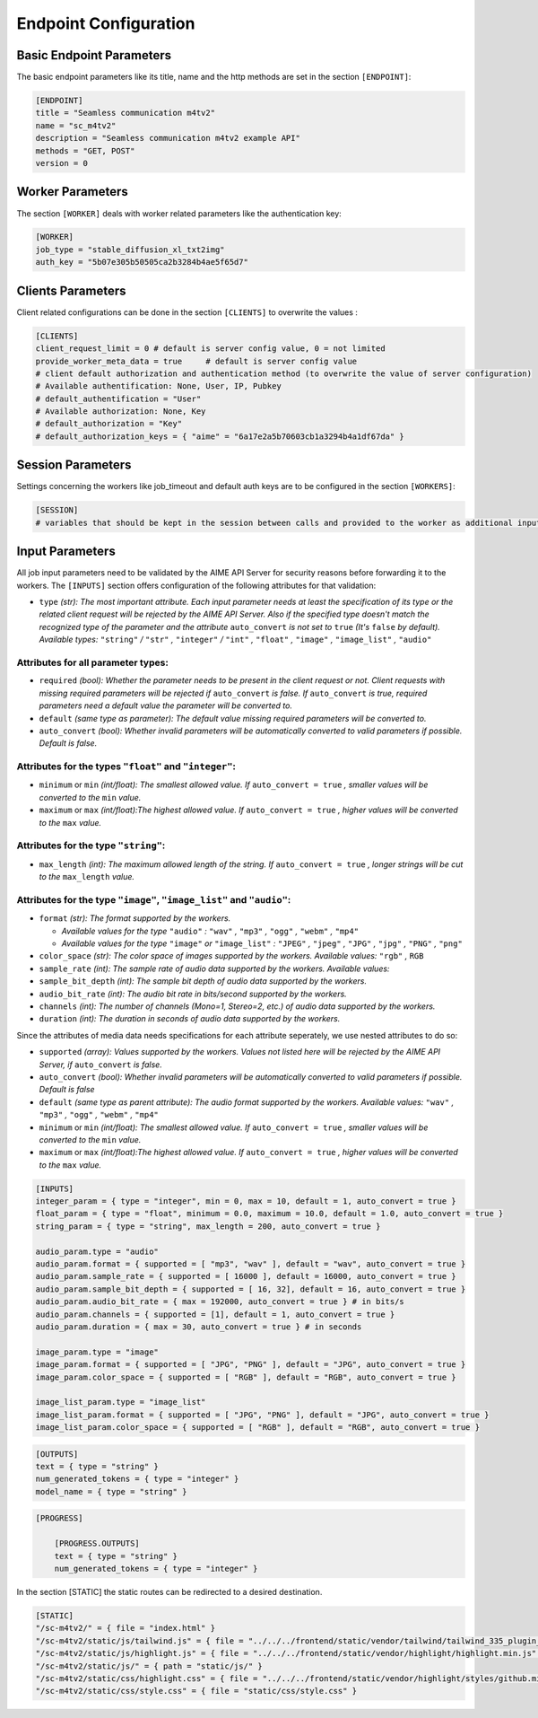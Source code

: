 Endpoint Configuration
~~~~~~~~~~~~~~~~~~~~~~



Basic Endpoint Parameters
^^^^^^^^^^^^^^^^^^^^^^^^^

The basic endpoint parameters like its title, name and the http methods are set in the section ``[ENDPOINT]``:

.. code-block:: toml

    [ENDPOINT]
    title = "Seamless communication m4tv2"
    name = "sc_m4tv2"
    description = "Seamless communication m4tv2 example API"
    methods = "GET, POST"
    version = 0


Worker Parameters
^^^^^^^^^^^^^^^^^

The section ``[WORKER]`` deals with worker related parameters like the authentication key:

.. code-block:: toml

    [WORKER]
    job_type = "stable_diffusion_xl_txt2img"
    auth_key = "5b07e305b50505ca2b3284b4ae5f65d7"


Clients Parameters
^^^^^^^^^^^^^^^^^^

Client related configurations can be done in the section ``[CLIENTS]`` to overwrite the values :

.. code-block:: toml

    [CLIENTS]
    client_request_limit = 0 # default is server config value, 0 = not limited
    provide_worker_meta_data = true	# default is server config value
    # client default authorization and authentication method (to overwrite the value of server configuration)
    # Available authentification: None, User, IP, Pubkey
    # default_authentification = "User"
    # Available authorization: None, Key
    # default_authorization = "Key"
    # default_authorization_keys = { "aime" = "6a17e2a5b70603cb1a3294b4a1df67da" }

Session Parameters
^^^^^^^^^^^^^^^^^^

Settings concerning the workers like job_timeout and default auth keys are to be configured in the section ``[WORKERS]``:

.. code-block:: toml


    [SESSION]
    # variables that should be kept in the session between calls and provided to the worker as additional inputs


Input Parameters
^^^^^^^^^^^^^^^^

All job input parameters need to be validated by the AIME API Server for security reasons before forwarding it to the workers.
The ``[INPUTS]`` section offers configuration of the following attributes for that validation:

* ``type`` *(str): The most important attribute. Each input parameter needs at least the specification of its type or the related client request will be rejected by the AIME API Server. 
  Also if the specified type doesn't match the recognized type of the parameter and the attribute* ``auto_convert`` *is not set to* ``true`` *(It's* ``false`` *by default).
  Available types:* ``"string"`` */* ``"str"`` *,* ``"integer"`` */* ``"int"`` *,* ``"float"`` *,* ``"image"`` *,* ``"image_list"`` *,* ``"audio"``

Attributes for all parameter types:
"""""""""""""""""""""""""""""""""""

* ``required`` *(bool): Whether the parameter needs to be present in the client request or not. Client requests with missing required parameters will be rejected if* ``auto_convert`` *is false.* 
  *If* ``auto_convert`` *is true, required parameters need a default value the parameter will be converted to.*
* ``default`` *(same type as parameter): The default value missing required parameters will be converted to.*
* ``auto_convert`` *(bool): Whether invalid parameters will be automatically converted to valid parameters if possible. Default is false.*

Attributes for the types ``"float"`` and ``"integer"``:
"""""""""""""""""""""""""""""""""""""""""""""""""""""""

* ``minimum`` or ``min`` *(int/float): The smallest allowed value. If* ``auto_convert = true`` *, smaller values will be converted to the* ``min`` *value.*
* ``maximum`` or ``max`` *(int/float):The highest allowed value. If* ``auto_convert = true`` *, higher values will be converted to the* ``max`` *value.*

Attributes for the type ``"string"``:
"""""""""""""""""""""""""""""""""""""

* ``max_length`` *(int): The maximum allowed length of the string. If* ``auto_convert = true`` *, longer strings will be cut to the* ``max_length`` *value.*

Attributes for the type ``"image"``,  ``"image_list"`` and ``"audio"``:
"""""""""""""""""""""""""""""""""""""""""""""""""""""""""""""""""""""""

* ``format`` *(str): The format supported by the workers.* 

  * *Available values for the type* ``"audio"`` *:* ``"wav"`` *,* ``"mp3"`` *,* ``"ogg"`` *,* ``"webm"`` *,* ``"mp4"``
  * *Available values for the type* ``"image"`` *or* ``"image_list"`` *:* ``"JPEG"`` *,* ``"jpeg"`` *,* ``"JPG"`` *,* ``"jpg"`` *,* ``"PNG"`` *,* ``"png"``
* ``color_space`` *(str): The color space of images supported by the workers. Available values:* ``"rgb"`` *,* ``RGB``
* ``sample_rate`` *(int): The sample rate of audio data supported by the workers. Available values:*
* ``sample_bit_depth`` *(int): The sample bit depth of audio data supported by the workers.*
* ``audio_bit_rate`` *(int): The audio bit rate in bits/second supported by the workers.*
* ``channels`` *(int): The number of channels (Mono=1, Stereo=2, etc.) of audio data supported by the workers.*
* ``duration`` *(int): The duration in seconds of audio data supported by the workers.*

Since the attributes of media data needs specifications for each attribute seperately, we use nested attributes to do so:

* ``supported`` *(array): Values supported by the workers. Values not listed here will be rejected by the AIME API Server, if* ``auto_convert`` *is false.*
* ``auto_convert`` *(bool): Whether invalid parameters will be automatically converted to valid parameters if possible. Default is false*
* ``default`` *(same type as parent attribute): The audio format supported by the workers. Available values:* ``"wav"`` *,* ``"mp3"`` *,* ``"ogg"`` *,* ``"webm"`` *,* ``"mp4"``
* ``minimum`` or ``min`` *(int/float): The smallest allowed value. If* ``auto_convert = true`` *, smaller values will be converted to the* ``min`` *value.*
* ``maximum`` or ``max`` *(int/float):The highest allowed value. If* ``auto_convert = true`` *, higher values will be converted to the* ``max`` *value.*

.. code-block:: toml

    [INPUTS]
    integer_param = { type = "integer", min = 0, max = 10, default = 1, auto_convert = true }
    float_param = { type = "float", minimum = 0.0, maximum = 10.0, default = 1.0, auto_convert = true }
    string_param = { type = "string", max_length = 200, auto_convert = true }

    audio_param.type = "audio"
    audio_param.format = { supported = [ "mp3", "wav" ], default = "wav", auto_convert = true }
    audio_param.sample_rate = { supported = [ 16000 ], default = 16000, auto_convert = true }
    audio_param.sample_bit_depth = { supported = [ 16, 32], default = 16, auto_convert = true }
    audio_param.audio_bit_rate = { max = 192000, auto_convert = true } # in bits/s
    audio_param.channels = { supported = [1], default = 1, auto_convert = true }
    audio_param.duration = { max = 30, auto_convert = true } # in seconds

    image_param.type = "image"
    image_param.format = { supported = [ "JPG", "PNG" ], default = "JPG", auto_convert = true }
    image_param.color_space = { supported = [ "RGB" ], default = "RGB", auto_convert = true }

    image_list_param.type = "image_list"
    image_list_param.format = { supported = [ "JPG", "PNG" ], default = "JPG", auto_convert = true }
    image_list_param.color_space = { supported = [ "RGB" ], default = "RGB", auto_convert = true }
    

.. code-block:: toml

    [OUTPUTS]
    text = { type = "string" }
    num_generated_tokens = { type = "integer" }
    model_name = { type = "string" }

.. code-block:: toml

    [PROGRESS]

        [PROGRESS.OUTPUTS]
        text = { type = "string" }
        num_generated_tokens = { type = "integer" }

In the section [STATIC] the static routes can be redirected to a desired destination.

.. code-block:: toml

    [STATIC]
    "/sc-m4tv2/" = { file = "index.html" }
    "/sc-m4tv2/static/js/tailwind.js" = { file = "../../../frontend/static/vendor/tailwind/tailwind_335_plugin_forms.min.js" }
    "/sc-m4tv2/static/js/highlight.js" = { file = "../../../frontend/static/vendor/highlight/highlight.min.js" }
    "/sc-m4tv2/static/js/" = { path = "static/js/" }
    "/sc-m4tv2/static/css/highlight.css" = { file = "../../../frontend/static/vendor/highlight/styles/github.min.css" }
    "/sc-m4tv2/static/css/style.css" = { file = "static/css/style.css" }

